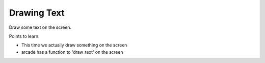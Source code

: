 ============
Drawing Text
============

Draw some text on the screen.

Points to learn:

- This time we actually draw something on the screen

- arcade has a function to 'draw_text' on the screen
